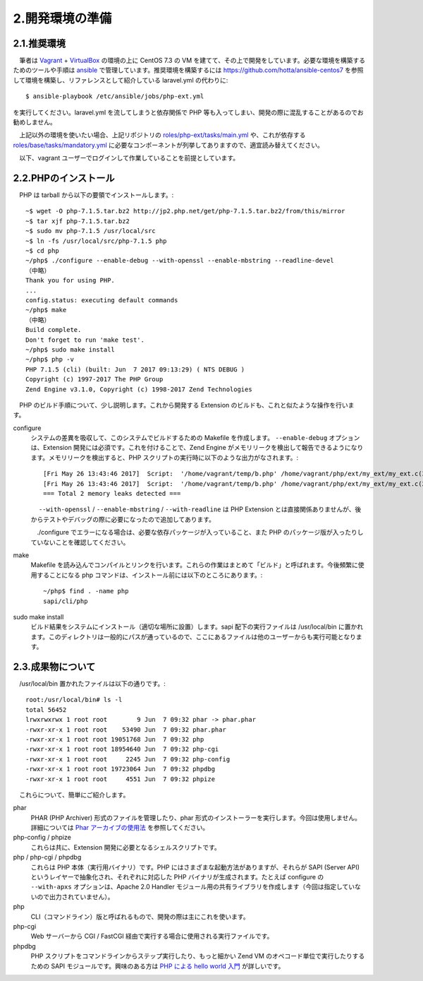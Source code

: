 ================
2.開発環境の準備
================

2.1.推奨環境
============

　筆者は `Vagrant <http://qiita.com/ozawan/items/160728f7c6b10c73b97e>`_ + `VirtualBox <https://www.virtualbox.org/>`_ の環境の上に CentOS 7.3 の VM を建てて、その上で開発をしています。必要な環境を構築するためのツールや手順は `ansible <http://qiita.com/t_nakayama0714/items/fe55ee56d6446f67113c>`_ で管理しています。推奨環境を構築するには `https://github.com/hotta/ansible-centos7 <https://github.com/hotta/ansible-centos7>`_ を参照して環境を構築し、リファレンスとして紹介している laravel.yml の代わりに::

  $ ansible-playbook /etc/ansible/jobs/php-ext.yml

を実行してください。laravel.yml を流してしまうと依存関係で PHP 等も入ってしまい、開発の際に混乱することがあるのでお勧めしません。

　上記以外の環境を使いたい場合、上記リポジトリの `roles/php-ext/tasks/main.yml <https://github.com/hotta/ansible-centos7/blob/master/roles/php-ext/tasks/main.yml>`_ や、これが依存する `roles/base/tasks/mandatory.yml <https://github.com/hotta/ansible-centos7/blob/master/roles/base/tasks/mandatory.yml>`_ に必要なコンポーネントが列挙してありますので、適宜読み替えてください。

　以下、vagrant ユーザーでログインして作業していることを前提としています。

2.2.PHPのインストール
=====================

　PHP は tarball から以下の要領でインストールします。::

  ~$ wget -O php-7.1.5.tar.bz2 http://jp2.php.net/get/php-7.1.5.tar.bz2/from/this/mirror
  ~$ tar xjf php-7.1.5.tar.bz2 
  ~$ sudo mv php-7.1.5 /usr/local/src
  ~$ ln -fs /usr/local/src/php-7.1.5 php
  ~$ cd php
  ~/php$ ./configure --enable-debug --with-openssl --enable-mbstring --readline-devel
  （中略）
  Thank you for using PHP.
  ...
  config.status: executing default commands
  ~/php$ make
  （中略）
  Build complete.
  Don't forget to run 'make test'.
  ~/php$ sudo make install
  ~/php$ php -v
  PHP 7.1.5 (cli) (built: Jun  7 2017 09:13:29) ( NTS DEBUG )
  Copyright (c) 1997-2017 The PHP Group
  Zend Engine v3.1.0, Copyright (c) 1998-2017 Zend Technologies

　PHP のビルド手順について、少し説明します。これから開発する Extension のビルドも、これと似たような操作を行います。

configure
  システムの差異を吸収して、このシステムでビルドするための Makefile を作成します。 ``--enable-debug`` オプションは、Extension 開発には必須です。これを付けることで、Zend Engine がメモリリークを検出して報告できるようになります。メモリリークを検出すると、PHP スクリプトの実行時に以下のような出力がなされます。::

    [Fri May 26 13:43:46 2017]  Script:  '/home/vagrant/temp/b.php' /home/vagrant/php/ext/my_ext/my_ext.c(326) :  Freeing 0x00007f7dd6402fc0 (25 bytes), script=/home/vagrant/temp/b.php
    [Fri May 26 13:43:46 2017]  Script:  '/home/vagrant/temp/b.php' /home/vagrant/php/ext/my_ext/my_ext.c(256) :  Freeing 0x00007f7dd6472028 (8 bytes), script=/home/vagrant/temp/b.php
    === Total 2 memory leaks detected ===

  　 ``--with-openssl`` / ``--enable-mbstring`` / ``--with-readline`` は PHP Extension とは直接関係ありませんが、後からテストやデバッグの際に必要になったので追加してあります。

  　./configure でエラーになる場合は、必要な依存パッケージが入っていること、また PHP のパッケージ版が入ったりしていないことを確認してください。

make
  Makefile を読み込んでコンパイルとリンクを行います。これらの作業はまとめて「ビルド」と呼ばれます。今後頻繁に使用することになる php コマンドは、インストール前には以下のところにあります。::

    ~/php$ find . -name php
    sapi/cli/php

sudo make install
  ビルド結果をシステムにインストール（適切な場所に設置）します。sapi 配下の実行ファイルは /usr/local/bin に置かれます。このディレクトリは一般的にパスが通っているので、ここにあるファイルは他のユーザーからも実行可能となります。


2.3.成果物について
==================

　/usr/local/bin 置かれたファイルは以下の通りです。::

    root:/usr/local/bin# ls -l
    total 56452
    lrwxrwxrwx 1 root root        9 Jun  7 09:32 phar -> phar.phar
    -rwxr-xr-x 1 root root    53490 Jun  7 09:32 phar.phar
    -rwxr-xr-x 1 root root 19051768 Jun  7 09:32 php
    -rwxr-xr-x 1 root root 18954640 Jun  7 09:32 php-cgi
    -rwxr-xr-x 1 root root     2245 Jun  7 09:32 php-config
    -rwxr-xr-x 1 root root 19723064 Jun  7 09:32 phpdbg
    -rwxr-xr-x 1 root root     4551 Jun  7 09:32 phpize

　これらについて、簡単にご紹介します。

phar
  PHAR (PHP Archiver) 形式のファイルを管理したり、phar 形式のインストーラーを実行します。今回は使用しません。詳細については `Phar アーカイブの使用法 <http://php.net/manual/ja/phar.using.php>`_ を参照してください。

php-config / phpize
  これらは共に、Extension 開発に必要となるシェルスクリプトです。

php / php-cgi / phpdbg
  これらは PHP 本体（実行用バイナリ）です。PHP にはさまざまな起動方法がありますが、それらが SAPI (Server API) というレイヤーで抽象化され、それぞれに対応した PHP バイナリが生成されます。たとえば configure の ``--with-apxs`` オプションは、Apache 2.0 Handler モジュール用の共有ライブラリを作成します（今回は指定していないので出力されていません）。

php
  CLI（コマンドライン）版と呼ばれるもので、開発の際は主にこれを使います。

php-cgi
  Web サーバーから CGI / FastCGI 経由で実行する場合に使用される実行ファイルです。

phpdbg
  PHP スクリプトをコマンドラインからステップ実行したり、もっと細かい Zend VM のオペコード単位で実行したりするための SAPI モジュールです。興味のある方は `PHP による hello world 入門 <http://tech.respect-pal.jp/php-helloworld/>`_ が詳しいです。



